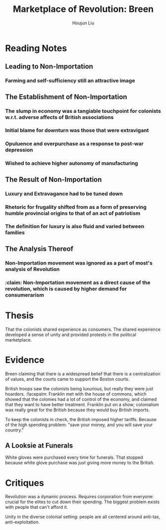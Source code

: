 :PROPERTIES:
:ID:       2C6B06B4-09DC-4FC1-B2DE-50D4E7BF5B36
:END:
#+title: Marketplace of Revolution: Breen
#+author: Houjun Liu

* Reading Notes
:PROPERTIES:
:NOTER_DOCUMENT: Breen-Marketplace_Of_Rev.pdf
:END:

** Leading to Non-Importation
*** Farming and self-sufficiency still an attractive image
:PROPERTIES:
:NOTER_PAGE: (13 . 0.7764705882352941)
:END:


** The Establishment of Non-Importation
*** The slump in economy was a tangiable touchpoint for colonists w.r.t. adverse affects of British associations
:PROPERTIES:
:NOTER_PAGE: (25 . 0.3764705882352941)
:END:

*** Initial blame for downturn was those that were extravigant
:PROPERTIES:
:NOTER_PAGE: (25 . 0.8470588235294118)
:END:

*** Opuluence and overpurchase as a response to post-war depression
:PROPERTIES:
:NOTER_PAGE: (27 . 0.6823529411764706)
:END:

*** Wished to achieve higher autonomy of manufacturing
:PROPERTIES:
:NOTER_PAGE: (28 . 0.1411764705882353)
:END:


** The Result of Non-Importation
*** Luxury and Extravagance had to be tuned down
:PROPERTIES:
:NOTER_PAGE: (26 . 0.16470588235294117)
:END:

*** Rhetoric for frugality shifted from as a form of preserving humble provincial origins to that of an act of patriotism
:PROPERTIES:
:NOTER_PAGE: (26 . 0.23529411764705882)
:END:

*** The definition for luxury is also fluid and varied between families
:PROPERTIES:
:NOTER_PAGE: (27 . 0.5882352941176471)
:END:


** The Analysis Thereof
*** Non-Importation movement was ignored as a part of most's analysis of Revolution
:PROPERTIES:
:NOTER_PAGE: (14 . 0.6588235294117647)
:END:

*** :claim: Non-Importation movement as a direct cause of the revolution, which is caused by higher demand for consumerarism
:PROPERTIES:
:NOTER_PAGE: (14 . 0.6588235294117647)
:END:



* Thesis
That the colonists shared experience as consumers. The shared experience developed a sense of unity and provided protests in the political marketplace.

* Evidence
Breen claiming that there is a widespread belief that there is a centralization of values, and the courts came to support the Boston courts.

British troops saw the colonists being luxurious, but really they were just hoarders. :facepalm: Franklin met with the house of commons, which showed that the colonies had a lot of control of the economy, and claimed that they want to have better treatment. Franklin put on a show; colonialism was really great for the British because they would buy British imports.

To keep the colonists in check, the British imposed higher tariffs. Because of the high spending problem: "save your money, and you will save your country."

** A Looksie at Funerals
White gloves were purchased every time for funerals. That stopped because white glove purchase was just giving more money to the British.

* Critiques
Revolution was a dynamic process. Requires corporation from everyone: crucial for the elites to cut down their spending. The biggest problem exists with people that can't afford it.

Unity in the diverse colonial setting: people are all centered around anti-tax, anti-exploitation.
